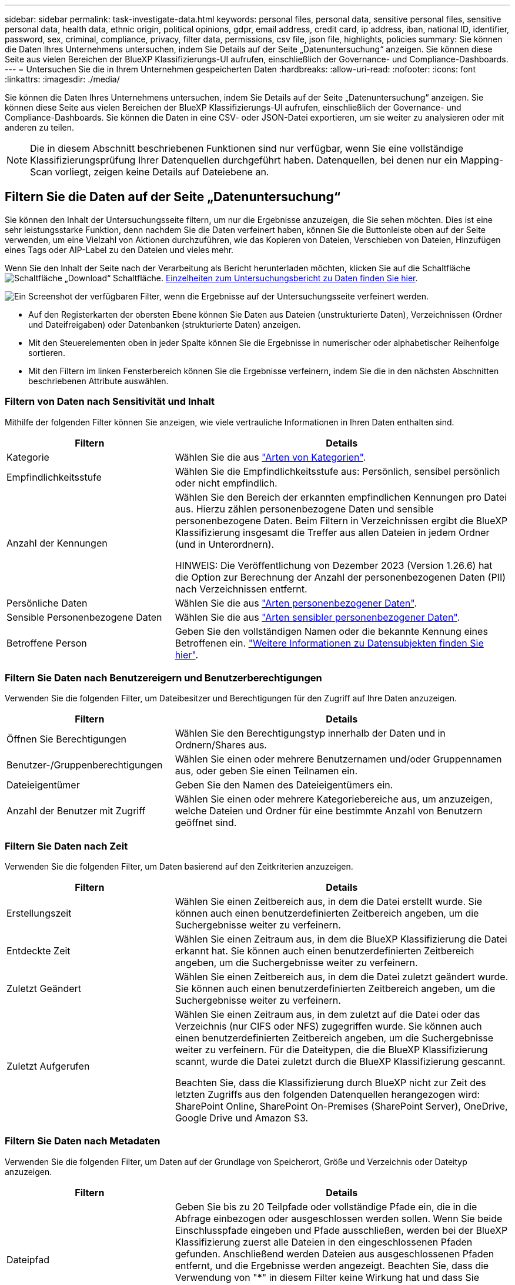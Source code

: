 ---
sidebar: sidebar 
permalink: task-investigate-data.html 
keywords: personal files, personal data, sensitive personal files, sensitive personal data, health data, ethnic origin, political opinions, gdpr, email address, credit card, ip address, iban, national ID, identifier, password, sex, criminal, compliance, privacy, filter data, permissions, csv file, json file, highlights, policies 
summary: Sie können die Daten Ihres Unternehmens untersuchen, indem Sie Details auf der Seite „Datenuntersuchung“ anzeigen. Sie können diese Seite aus vielen Bereichen der BlueXP Klassifizierungs-UI aufrufen, einschließlich der Governance- und Compliance-Dashboards. 
---
= Untersuchen Sie die in Ihrem Unternehmen gespeicherten Daten
:hardbreaks:
:allow-uri-read: 
:nofooter: 
:icons: font
:linkattrs: 
:imagesdir: ./media/


[role="lead"]
Sie können die Daten Ihres Unternehmens untersuchen, indem Sie Details auf der Seite „Datenuntersuchung“ anzeigen. Sie können diese Seite aus vielen Bereichen der BlueXP Klassifizierungs-UI aufrufen, einschließlich der Governance- und Compliance-Dashboards. Sie können die Daten in eine CSV- oder JSON-Datei exportieren, um sie weiter zu analysieren oder mit anderen zu teilen.


NOTE: Die in diesem Abschnitt beschriebenen Funktionen sind nur verfügbar, wenn Sie eine vollständige Klassifizierungsprüfung Ihrer Datenquellen durchgeführt haben. Datenquellen, bei denen nur ein Mapping-Scan vorliegt, zeigen keine Details auf Dateiebene an.



== Filtern Sie die Daten auf der Seite „Datenuntersuchung“

Sie können den Inhalt der Untersuchungsseite filtern, um nur die Ergebnisse anzuzeigen, die Sie sehen möchten. Dies ist eine sehr leistungsstarke Funktion, denn nachdem Sie die Daten verfeinert haben, können Sie die Buttonleiste oben auf der Seite verwenden, um eine Vielzahl von Aktionen durchzuführen, wie das Kopieren von Dateien, Verschieben von Dateien, Hinzufügen eines Tags oder AIP-Label zu den Dateien und vieles mehr.

Wenn Sie den Inhalt der Seite nach der Verarbeitung als Bericht herunterladen möchten, klicken Sie auf die Schaltfläche image:button_download.png["Schaltfläche „Download“"] Schaltfläche. <<Bericht Zur Datenuntersuchung,Einzelheiten zum Untersuchungsbericht zu Daten finden Sie hier>>.

image:screenshot_compliance_investigation_filtered.png["Ein Screenshot der verfügbaren Filter, wenn die Ergebnisse auf der Untersuchungsseite verfeinert werden."]

* Auf den Registerkarten der obersten Ebene können Sie Daten aus Dateien (unstrukturierte Daten), Verzeichnissen (Ordner und Dateifreigaben) oder Datenbanken (strukturierte Daten) anzeigen.
* Mit den Steuerelementen oben in jeder Spalte können Sie die Ergebnisse in numerischer oder alphabetischer Reihenfolge sortieren.
* Mit den Filtern im linken Fensterbereich können Sie die Ergebnisse verfeinern, indem Sie die in den nächsten Abschnitten beschriebenen Attribute auswählen.




=== Filtern von Daten nach Sensitivität und Inhalt

Mithilfe der folgenden Filter können Sie anzeigen, wie viele vertrauliche Informationen in Ihren Daten enthalten sind.

[cols="30,60"]
|===
| Filtern | Details 


| Kategorie | Wählen Sie die aus link:reference-private-data-categories.html#types-of-categories["Arten von Kategorien"^]. 


| Empfindlichkeitsstufe | Wählen Sie die Empfindlichkeitsstufe aus: Persönlich, sensibel persönlich oder nicht empfindlich. 


| Anzahl der Kennungen | Wählen Sie den Bereich der erkannten empfindlichen Kennungen pro Datei aus. Hierzu zählen personenbezogene Daten und sensible personenbezogene Daten. Beim Filtern in Verzeichnissen ergibt die BlueXP Klassifizierung insgesamt die Treffer aus allen Dateien in jedem Ordner (und in Unterordnern).

HINWEIS: Die Veröffentlichung von Dezember 2023 (Version 1.26.6) hat die Option zur Berechnung der Anzahl der personenbezogenen Daten (PII) nach Verzeichnissen entfernt. 


| Persönliche Daten | Wählen Sie die aus link:reference-private-data-categories.html#types-of-personal-data["Arten personenbezogener Daten"^]. 


| Sensible Personenbezogene Daten | Wählen Sie die aus link:reference-private-data-categories.html#types-of-sensitive-personal-data["Arten sensibler personenbezogener Daten"^]. 


| Betroffene Person | Geben Sie den vollständigen Namen oder die bekannte Kennung eines Betroffenen ein. link:task-generating-compliance-reports.html#search-for-data-subjects-and-download-reports["Weitere Informationen zu Datensubjekten finden Sie hier"^]. 
|===


=== Filtern Sie Daten nach Benutzereigern und Benutzerberechtigungen

Verwenden Sie die folgenden Filter, um Dateibesitzer und Berechtigungen für den Zugriff auf Ihre Daten anzuzeigen.

[cols="30,60"]
|===
| Filtern | Details 


| Öffnen Sie Berechtigungen | Wählen Sie den Berechtigungstyp innerhalb der Daten und in Ordnern/Shares aus. 


| Benutzer-/Gruppenberechtigungen | Wählen Sie einen oder mehrere Benutzernamen und/oder Gruppennamen aus, oder geben Sie einen Teilnamen ein. 


| Dateieigentümer | Geben Sie den Namen des Dateieigentümers ein. 


| Anzahl der Benutzer mit Zugriff | Wählen Sie einen oder mehrere Kategoriebereiche aus, um anzuzeigen, welche Dateien und Ordner für eine bestimmte Anzahl von Benutzern geöffnet sind. 
|===


=== Filtern Sie Daten nach Zeit

Verwenden Sie die folgenden Filter, um Daten basierend auf den Zeitkriterien anzuzeigen.

[cols="30,60"]
|===
| Filtern | Details 


| Erstellungszeit | Wählen Sie einen Zeitbereich aus, in dem die Datei erstellt wurde. Sie können auch einen benutzerdefinierten Zeitbereich angeben, um die Suchergebnisse weiter zu verfeinern. 


| Entdeckte Zeit | Wählen Sie einen Zeitraum aus, in dem die BlueXP Klassifizierung die Datei erkannt hat. Sie können auch einen benutzerdefinierten Zeitbereich angeben, um die Suchergebnisse weiter zu verfeinern. 


| Zuletzt Geändert | Wählen Sie einen Zeitbereich aus, in dem die Datei zuletzt geändert wurde. Sie können auch einen benutzerdefinierten Zeitbereich angeben, um die Suchergebnisse weiter zu verfeinern. 


| Zuletzt Aufgerufen  a| 
Wählen Sie einen Zeitraum aus, in dem zuletzt auf die Datei oder das Verzeichnis (nur CIFS oder NFS) zugegriffen wurde. Sie können auch einen benutzerdefinierten Zeitbereich angeben, um die Suchergebnisse weiter zu verfeinern. Für die Dateitypen, die die BlueXP Klassifizierung scannt, wurde die Datei zuletzt durch die BlueXP Klassifizierung gescannt.

Beachten Sie, dass die Klassifizierung durch BlueXP nicht zur Zeit des letzten Zugriffs aus den folgenden Datenquellen herangezogen wird: SharePoint Online, SharePoint On-Premises (SharePoint Server), OneDrive, Google Drive und Amazon S3.

|===


=== Filtern Sie Daten nach Metadaten

Verwenden Sie die folgenden Filter, um Daten auf der Grundlage von Speicherort, Größe und Verzeichnis oder Dateityp anzuzeigen.

[cols="30,60"]
|===
| Filtern | Details 


| Dateipfad | Geben Sie bis zu 20 Teilpfade oder vollständige Pfade ein, die in die Abfrage einbezogen oder ausgeschlossen werden sollen. Wenn Sie beide Einschlusspfade eingeben und Pfade ausschließen, werden bei der BlueXP Klassifizierung zuerst alle Dateien in den eingeschlossenen Pfaden gefunden. Anschließend werden Dateien aus ausgeschlossenen Pfaden entfernt, und die Ergebnisse werden angezeigt. Beachten Sie, dass die Verwendung von "*" in diesem Filter keine Wirkung hat und dass Sie bestimmte Ordner nicht aus dem Scan ausschließen können - alle Verzeichnisse und Dateien unter einer konfigurierten Freigabe werden gescannt. 


| Verzeichnistyp | Wählen Sie den Verzeichnistyp aus, entweder „Share“ oder „Folder“. 


| Dateityp | Wählen Sie die aus link:reference-private-data-categories.html#types-of-files["Dateitypen"^]. 


| Dateigröße | Wählen Sie den Dateigrößenbereich aus. 


| Datei-Hash | Geben Sie den Hash der Datei ein, um eine bestimmte Datei zu finden, selbst wenn der Name anders ist. 
|===


=== Filtern Sie Ihre Daten nach Storage-Typ

Verwenden Sie die folgenden Filter, um Daten nach Speichertyp anzuzeigen.

[cols="30,60"]
|===
| Filtern | Details 


| Art Der Arbeitsumgebung | Wählen Sie den Typ der Arbeitsumgebung aus. OneDrive, SharePoint und Google Drive sind unter „Apps“ kategorisiert. 


| Name der Arbeitsumgebung | Wählen Sie spezielle Arbeitsumgebungen aus. 


| Storage Repository | Wählen Sie das Speicher-Repository aus, z. B. ein Volume oder ein Schema. 
|===


=== Filtern von Daten nach Richtlinien

Verwenden Sie den folgenden Filter, um Daten nach Richtlinien anzuzeigen.

[cols="30,60"]
|===
| Filtern | Details 


| Richtlinien | Wählen Sie eine Richtlinie oder Richtlinien aus. Los link:task-using-policies.html["Hier"^] Um die Liste der vorhandenen Richtlinien anzuzeigen und eigene Richtlinien zu erstellen. 
|===


=== Filtern Sie Daten nach Analysestatus

Verwenden Sie den folgenden Filter, um Daten nach dem BlueXP Klassifizierungs-Scan-Status anzuzeigen.

[cols="30,60"]
|===
| Filtern | Details 


| Analysestatus | Wählen Sie eine Option aus, um die Liste der Dateien anzuzeigen, die den ersten Scan ausstehend, den Scanvorgang abgeschlossen haben, den ausstehenden Rescan oder die nicht gescannt wurden. 


| Analyseereignis Scannen | Wählen Sie aus, ob Dateien angezeigt werden sollen, die nicht klassifiziert wurden, weil die BlueXP-Klassifizierung die Uhrzeit des letzten Zugriffs nicht rückgängig machen konnte, oder Dateien, die klassifiziert wurden, obwohl die BlueXP-Klassifizierung die Zeit des letzten Zugriffs nicht rückgängig machen konnte. 
|===
link:reference-collected-metadata.html#last-access-time-timestamp["Weitere Informationen zum Zeitstempel des letzten Zugriffs"] Weitere Informationen zu den Elementen, die beim Filtern mit dem Ereignis Scananalyse auf der Seite Untersuchung angezeigt werden.



=== Daten nach Duplikaten filtern

Verwenden Sie den folgenden Filter, um Dateien anzuzeigen, die im Speicher dupliziert wurden.

[cols="30,60"]
|===
| Filtern | Details 


| Duplikate | Wählen Sie aus, ob die Datei in den Repositorys dupliziert wird. 
|===


== Anzeigen von Datei-Metadaten

Klicken Sie im Bereich „Untersuchungsergebnisse“ auf image:button_down_caret.png["Vorsicht"] Für jede einzelne Datei, um die Dateimetadaten anzuzeigen.

image:screenshot_compliance_file_details.png["Ein Screenshot mit den Metadatendetails für eine Datei auf der Seite „Datenuntersuchung“."]

Sie sehen nicht nur die Arbeitsumgebung und das Volume, in dem sich die Datei befindet, sondern auch viel mehr Informationen, wie etwa die Dateiberechtigungen oder der Dateieigentümer und ob Duplikate dieser Datei vorliegen. Diese Informationen sind hilfreich, wenn Sie Vorhaben link:task-using-policies.html#create-custom-policies["Erstellen von Richtlinien"] Da Sie alle Informationen anzeigen können, die Sie zum Filtern Ihrer Daten verwenden können.

Beachten Sie, dass nicht alle Informationen für alle Datenquellen verfügbar sind – und genau die Informationen, die sich für diese Datenquelle eignen. Beispielsweise sind der Name und die Berechtigungen des Volumes für Datenbankdateien nicht relevant.



== Berechtigungen für Dateien und Verzeichnisse anzeigen

Um eine Liste aller Benutzer oder Gruppen anzuzeigen, die Zugriff auf eine Datei oder ein Verzeichnis haben, und die Arten von Berechtigungen, die sie haben, klicken Sie auf *Alle Berechtigungen anzeigen*. Diese Schaltfläche ist nur für Daten in CIFS-Freigaben verfügbar.

Wenn Sie SIDs (Security Identifiers) anstelle von Benutzer- und Gruppennamen sehen, sollten Sie Ihr Active Directory in die BlueXP Klassifizierung integrieren. link:task-add-active-directory-datasense.html["So geht's"].

image:screenshot_compliance_permissions.png["Ein Screenshot mit detaillierten Dateiberechtigungen."]

Klicken Sie auf image:button_down_caret.png["Vorsicht"] Für jede Gruppe, um die Liste der Benutzer anzuzeigen, die Teil der Gruppe sind.

Darüber Hinaus Sie können auf den Namen eines Benutzers oder einer Gruppe klicken und die Untersuchungsseite wird mit dem Namen dieses Benutzers oder dieser Gruppe angezeigt, der im Filter „Benutzer-/Gruppenberechtigungen“ ausgefüllt ist, sodass Sie alle Dateien und Verzeichnisse sehen können, auf die der Benutzer oder die Gruppe Zugriff hat.



== Überprüfen Sie auf doppelte Dateien in Ihren Speichersystemen

Sie können sehen, ob doppelte Dateien auf Ihren Storage-Systemen gespeichert werden. Dies ist nützlich, wenn Sie Bereiche ermitteln möchten, in denen Sie Speicherplatz einsparen können. Zudem ist es hilfreich, sicherzustellen, dass Dateien mit bestimmten Berechtigungen oder vertraulichen Informationen in Ihren Speichersystemen nicht unnötig dupliziert werden.

Alle Ihre Dateien (ohne Datenbanken), die 1 MB oder größer sind und persönliche oder sensible personenbezogene Daten enthalten, werden verglichen, um zu sehen, ob es Duplikate gibt. Sie können die Filter auf der Untersuchungsseite „Dateigröße“ zusammen mit „Duplikate“ verwenden, um zu sehen, welche Dateien eines bestimmten Größenbereichs in Ihrer Umgebung dupliziert werden.

Die BlueXP Klassifizierung verwendet Hashing-Technologie, um doppelte Dateien zu ermitteln. Wenn eine Datei den gleichen Hash-Code wie eine andere Datei hat, können wir zu 100% sicher sein, dass die Dateien exakte Duplikate sind - auch wenn die Dateinamen unterschiedlich sind.

Sie können die Liste mit doppelten Dateien herunterladen und an Ihren Storage-Administrator senden, damit er jederzeit entscheiden kann, welche Dateien gelöscht werden können. Oder Sie können link:task-managing-highlights.html#delete-source-files["Löschen Sie die Datei"] Wenn Sie sicher sind, dass keine bestimmte Version der Datei benötigt wird.

*Alle duplizierten Dateien anzeigen*

Wenn Sie eine Liste aller Dateien wünschen, die in den Arbeitsumgebungen und Datenquellen, die Sie scannen, dupliziert werden, können Sie den Filter *Duplicates > has Dubletten* auf der Seite Data Investigation verwenden.

Alle duplizierten Dateien werden auf der Ergebnisseite angezeigt.

*Anzeigen, wenn eine bestimmte Datei dupliziert ist*

Wenn Sie sehen möchten, ob eine einzelne Datei Duplikate enthält, klicken Sie im Bereich „Untersuchungsergebnisse“ auf image:button_down_caret.png["Vorsicht"] Für jede einzelne Datei, um die Dateimetadaten anzuzeigen. Wenn es Duplikate einer bestimmten Datei gibt, werden diese Informationen neben dem Feld _Duplicates_ angezeigt.

Klicken Sie auf *Details anzeigen*, um die Liste der duplizierten Dateien anzuzeigen und wo sie sich befinden. Klicken Sie auf der nächsten Seite auf *Duplicates anzeigen*, um die Dateien auf der Untersuchungsseite anzuzeigen.

image:screenshot_compliance_duplicate_file.png["Ein Screenshot zeigt, wo sich doppelte Dateien befinden."]


TIP: Sie können den auf dieser Seite angegebenen "Datei-Hash"-Wert verwenden und direkt auf der Untersuchungsseite eingeben, um jederzeit nach einer bestimmten doppelten Datei zu suchen - oder Sie können sie in einer Richtlinie verwenden.



== Bericht Zur Datenuntersuchung

Der Untersuchungsbericht ist ein Download des gefilterten Inhalts der Seite Datenuntersuchung.

Der Bericht ist als CSV- oder JSON-Datei verfügbar, die Sie auf dem lokalen Computer speichern können.

Es können bis zu drei Berichtsdateien heruntergeladen werden, wenn die BlueXP Klassifizierung Dateien (unstrukturierte Daten), Verzeichnisse (Ordner und Dateifreigaben) und Datenbanken (strukturierte Daten) scannt.

*Was ist im Untersuchungsbericht enthalten*

Der Datenbericht *unstrukturierte Dateien* enthält folgende Informationen zu Ihren Dateien:

* Dateiname
* Positionstyp
* Name der Arbeitsumgebung
* Storage-Repository (z. B. Volume, Bucket, Shares)
* Repository-Typ
* Dateipfad
* Dateityp
* Dateigröße (in MB)
* Erstellungszeit
* Zuletzt geändert
* Zuletzt aufgerufen
* Dateibesitzer
* Kategorie
* Persönliche Angaben
* Sensible persönliche Daten
* Berechtigungen öffnen
* Fehler Bei Der Scananalyse
* Löscherkennung Datum
+
Ein Löscherkennungsdatum gibt das Datum an, an dem die Datei gelöscht oder verschoben wurde. So können Sie feststellen, wann sensible Dateien verschoben wurden. Gelöschte Dateien sind nicht Teil der Anzahl der Dateinummern, die im Dashboard oder auf der Untersuchungsseite angezeigt wird. Die Dateien werden nur in den CSV-Berichten angezeigt.



Der Datenbericht für unstrukturierte Verzeichnisse* enthält die folgenden Informationen zu Ihren Ordnern und Dateifreigaben:

* Art der Arbeitsumgebung
* Name der Arbeitsumgebung
* Verzeichnisname
* Storage-Repository (beispielsweise ein Ordner oder Dateifreigaben)
* Verzeichniseigentümer
* Erstellungszeit
* Entdeckte Zeit
* Zuletzt geändert
* Zuletzt aufgerufen
* Berechtigungen öffnen
* Verzeichnistyp


Der *Structured Data Report* enthält die folgenden Informationen zu Ihren Datenbanktabellen:

* DB-Tabellenname
* Positionstyp
* Name der Arbeitsumgebung
* Storage-Repository (z. B. ein Schema)
* Anzahl der Spalten
* Zeilenanzahl
* Persönliche Angaben
* Sensible persönliche Daten


.Schritte zum Generieren des Berichts
. Klicken Sie auf der Seite „Untersuchung von Daten“ auf image:button_download.png["Schaltfläche „Download“"] Oben rechts auf der Seite klicken.
. Wählen Sie aus, um einen CSV- oder JSON-Bericht der Daten herunterzuladen, und klicken Sie auf *Bericht herunterladen*.
+
image:screenshot_compliance_investigation_report2.png["Ein Screenshot der Seite „Untersuchungsbericht herunterladen“ mit mehreren Optionen."]



.Ergebnis
Ein Dialogfeld zeigt eine Meldung an, dass die Berichte heruntergeladen werden.
